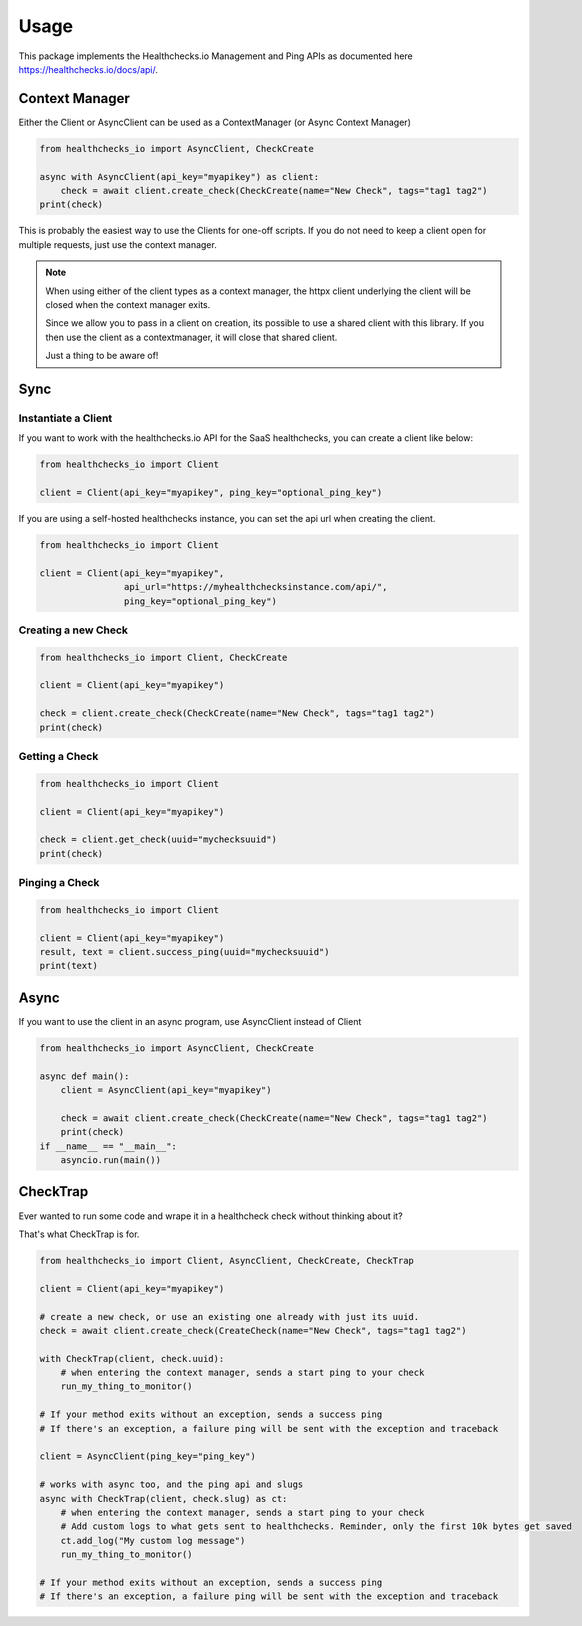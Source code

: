 Usage
=====

This package implements the Healthchecks.io Management and Ping APIs as documented here https://healthchecks.io/docs/api/.

Context Manager
---------------

Either the Client or AsyncClient can be used as a ContextManager (or Async Context Manager)

.. code-block:: python

    from healthchecks_io import AsyncClient, CheckCreate

    async with AsyncClient(api_key="myapikey") as client:
        check = await client.create_check(CheckCreate(name="New Check", tags="tag1 tag2")
    print(check)

This is probably the easiest way to use the Clients for one-off scripts. If you do not need to keep a client open for multiple requests, just use
the context manager.

.. note::
    When using either of the client types as a context manager, the httpx client underlying the client will be closed when the context manager exits.

    Since we allow you to pass in a client on creation, its possible to use a shared client with this library. If you then use the client as a contextmanager,
    it will close that shared client.

    Just a thing to be aware of!


Sync
----

Instantiate a Client
^^^^^^^^^^^^^^^^^^^^

If you want to work with the healthchecks.io API for the SaaS healthchecks, you
can create a client like below:

.. code-block:: python

   from healthchecks_io import Client

   client = Client(api_key="myapikey", ping_key="optional_ping_key")

If you are using a self-hosted healthchecks instance, you can set the api url when creating the client.

.. code-block:: python

   from healthchecks_io import Client

   client = Client(api_key="myapikey",
                   api_url="https://myhealthchecksinstance.com/api/",
                   ping_key="optional_ping_key")


Creating a new Check
^^^^^^^^^^^^^^^^^^^^

.. code-block:: python

    from healthchecks_io import Client, CheckCreate

    client = Client(api_key="myapikey")

    check = client.create_check(CheckCreate(name="New Check", tags="tag1 tag2")
    print(check)

Getting a Check
^^^^^^^^^^^^^^^

.. code-block:: python

    from healthchecks_io import Client

    client = Client(api_key="myapikey")

    check = client.get_check(uuid="mychecksuuid")
    print(check)

Pinging a Check
^^^^^^^^^^^^^^^

.. code-block:: python

    from healthchecks_io import Client

    client = Client(api_key="myapikey")
    result, text = client.success_ping(uuid="mychecksuuid")
    print(text)

Async
-----

If you want to use the client in an async program, use AsyncClient instead of Client



.. code-block:: python

    from healthchecks_io import AsyncClient, CheckCreate
    
    async def main():
        client = AsyncClient(api_key="myapikey")

        check = await client.create_check(CheckCreate(name="New Check", tags="tag1 tag2")
        print(check)
    if __name__ == "__main__":
        asyncio.run(main())


CheckTrap
---------

Ever wanted to run some code and wrape it in a healthcheck check without thinking about it?

That's what CheckTrap is for.

.. code-block:: python

    from healthchecks_io import Client, AsyncClient, CheckCreate, CheckTrap

    client = Client(api_key="myapikey")

    # create a new check, or use an existing one already with just its uuid.
    check = await client.create_check(CreateCheck(name="New Check", tags="tag1 tag2")

    with CheckTrap(client, check.uuid):
        # when entering the context manager, sends a start ping to your check
        run_my_thing_to_monitor()

    # If your method exits without an exception, sends a success ping
    # If there's an exception, a failure ping will be sent with the exception and traceback

    client = AsyncClient(ping_key="ping_key")

    # works with async too, and the ping api and slugs
    async with CheckTrap(client, check.slug) as ct:
        # when entering the context manager, sends a start ping to your check
        # Add custom logs to what gets sent to healthchecks. Reminder, only the first 10k bytes get saved
        ct.add_log("My custom log message")
        run_my_thing_to_monitor()

    # If your method exits without an exception, sends a success ping
    # If there's an exception, a failure ping will be sent with the exception and traceback
